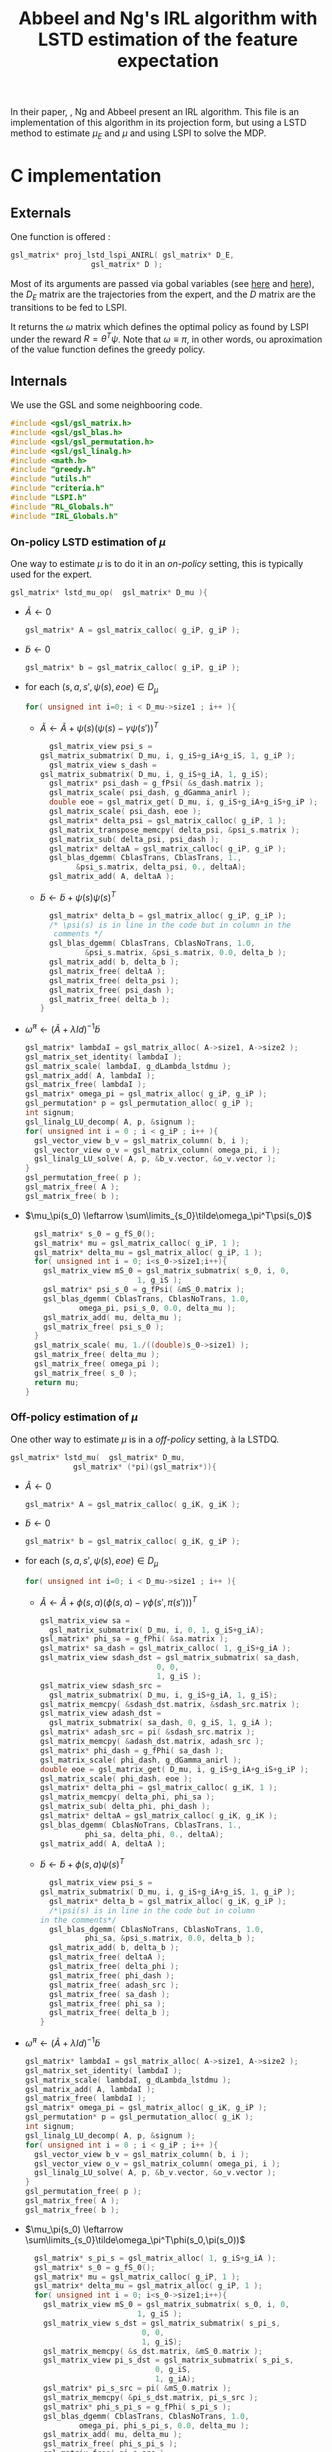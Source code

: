 #+TITLE: Abbeel and Ng's IRL algorithm with LSTD estimation of the feature expectation

  In their paper, \cite{abbeel2004apprenticeship}, Ng and Abbeel present an IRL algorithm. This file is an implementation of this algorithm in its projection form, but using a LSTD method to estimate $\mu_E$ and $\mu$ and using LSPI to solve the MDP.
* C implementation
** Externals
  One function is offered : 
   #+begin_src c :tangle LSTDmu.h :main no
gsl_matrix* proj_lstd_lspi_ANIRL( gsl_matrix* D_E, 
				  gsl_matrix* D );
   #+end_src
   Most of its arguments are passed via gobal variables (see [[file:RL_Globals.org][here]] and [[file:IRL_Globals.org][here]]), the $D_E$ matrix are the trajectories from the expert, and the $D$ matrix are the transitions to be fed to LSPI.

   It returns the $\omega$ matrix which defines the optimal policy as found by LSPI under the reward $R = \theta^T\psi$. Note that $\omega \equiv \pi$, in other words, ou aproximation of the value function defines the greedy policy.
** Internals
   We use the GSL and some neighbooring code.
   #+begin_src c :tangle LSTDmu.c :main no
#include <gsl/gsl_matrix.h>
#include <gsl/gsl_blas.h>
#include <gsl/gsl_permutation.h>
#include <gsl/gsl_linalg.h>
#include <math.h>
#include "greedy.h"
#include "utils.h"
#include "criteria.h"
#include "LSPI.h"
#include "RL_Globals.h"
#include "IRL_Globals.h"
   #+end_src
*** On-policy LSTD estimation of $\mu$
   One way to estimate $\mu$ is to do it in an /on-policy/ setting, this is typically used for the expert.
   #+begin_src c :tangle LSTDmu.c :main no
gsl_matrix* lstd_mu_op(  gsl_matrix* D_mu ){
   #+end_src
   - $\tilde A \leftarrow 0$
     #+begin_src c :tangle LSTDmu.c :main no
  gsl_matrix* A = gsl_matrix_calloc( g_iP, g_iP );
     #+end_src
   - $\tilde b \leftarrow 0$
     #+begin_src c :tangle LSTDmu.c :main no
  gsl_matrix* b = gsl_matrix_calloc( g_iP, g_iP );
     #+end_src
   - for each $(s,a,s',\psi(s),eoe) \in D_\mu$
     #+begin_src c :tangle LSTDmu.c :main no
  for( unsigned int i=0; i < D_mu->size1 ; i++ ){
     #+end_src
     - $\tilde A \leftarrow \tilde A + \psi(s)\left(\psi(s) - \gamma \psi(s')\right)^T$
       #+begin_src c :tangle LSTDmu.c :main no
      gsl_matrix_view psi_s = 
	gsl_matrix_submatrix( D_mu, i, g_iS+g_iA+g_iS, 1, g_iP );
      gsl_matrix_view s_dash = 
	gsl_matrix_submatrix( D_mu, i, g_iS+g_iA, 1, g_iS);
      gsl_matrix* psi_dash = g_fPsi( &s_dash.matrix );
      gsl_matrix_scale( psi_dash, g_dGamma_anirl );
      double eoe = gsl_matrix_get( D_mu, i, g_iS+g_iA+g_iS+g_iP );
      gsl_matrix_scale( psi_dash, eoe );
      gsl_matrix* delta_psi = gsl_matrix_calloc( g_iP, 1 );
      gsl_matrix_transpose_memcpy( delta_psi, &psi_s.matrix );
      gsl_matrix_sub( delta_psi, psi_dash );
      gsl_matrix* deltaA = gsl_matrix_calloc( g_iP, g_iP );
      gsl_blas_dgemm( CblasTrans, CblasTrans, 1., 
			&psi_s.matrix, delta_psi, 0., deltaA);
      gsl_matrix_add( A, deltaA );
       #+end_src
     - $\tilde b \leftarrow \tilde b + \psi(s)\psi(s)^T$
       #+begin_src c :tangle LSTDmu.c :main no
      gsl_matrix* delta_b = gsl_matrix_alloc( g_iP, g_iP );
      /* \psi(s) is in line in the code but in column in the 
       comments */
      gsl_blas_dgemm( CblasTrans, CblasNoTrans, 1.0,
		      &psi_s.matrix, &psi_s.matrix, 0.0, delta_b );
      gsl_matrix_add( b, delta_b );
      gsl_matrix_free( deltaA );
      gsl_matrix_free( delta_psi );
      gsl_matrix_free( psi_dash );
      gsl_matrix_free( delta_b );
    }
       #+end_src
   - $\tilde \omega^\pi \leftarrow (\tilde A + \lambda Id) ^{-1}\tilde b$
     #+begin_src c :tangle LSTDmu.c :main no
  gsl_matrix* lambdaI = gsl_matrix_alloc( A->size1, A->size2 );
  gsl_matrix_set_identity( lambdaI );
  gsl_matrix_scale( lambdaI, g_dLambda_lstdmu );
  gsl_matrix_add( A, lambdaI );
  gsl_matrix_free( lambdaI );
  gsl_matrix* omega_pi = gsl_matrix_alloc( g_iP, g_iP );
  gsl_permutation* p = gsl_permutation_alloc( g_iP );
  int signum;
  gsl_linalg_LU_decomp( A, p, &signum );
  for( unsigned int i = 0 ; i < g_iP ; i++ ){
    gsl_vector_view b_v = gsl_matrix_column( b, i );
    gsl_vector_view o_v = gsl_matrix_column( omega_pi, i );
    gsl_linalg_LU_solve( A, p, &b_v.vector, &o_v.vector );
  }
  gsl_permutation_free( p );
  gsl_matrix_free( A );
  gsl_matrix_free( b );
     #+end_src
   - $\mu_\pi(s_0) \leftarrow \sum\limits_{s_0}\tilde\omega_\pi^T\psi(s_0)$
     #+begin_src c :tangle LSTDmu.c :main no
  gsl_matrix* s_0 = g_fS_0();
  gsl_matrix* mu = gsl_matrix_calloc( g_iP, 1 );
  gsl_matrix* delta_mu = gsl_matrix_alloc( g_iP, 1 );
  for( unsigned int i = 0; i<s_0->size1;i++){
    gsl_matrix_view mS_0 = gsl_matrix_submatrix( s_0, i, 0, 
						 1, g_iS );
    gsl_matrix* psi_s_0 = g_fPsi( &mS_0.matrix );
    gsl_blas_dgemm( CblasTrans, CblasNoTrans, 1.0,
		    omega_pi, psi_s_0, 0.0, delta_mu );
    gsl_matrix_add( mu, delta_mu );
    gsl_matrix_free( psi_s_0 );
  }
  gsl_matrix_scale( mu, 1./((double)s_0->size1) );
  gsl_matrix_free( delta_mu );
  gsl_matrix_free( omega_pi );
  gsl_matrix_free( s_0 );
  return mu;
}
     #+end_src
*** Off-policy estimation of $\mu$

    One other way to estimate $\mu$ is in a /off-policy/ setting, à la LSTDQ.
    
   #+begin_src c :tangle LSTDmu.c :main no
gsl_matrix* lstd_mu(  gsl_matrix* D_mu,
		      gsl_matrix* (*pi)(gsl_matrix*)){
   #+end_src
    
    - $\tilde A \leftarrow 0$
      #+begin_src c :tangle LSTDmu.c :main no
  gsl_matrix* A = gsl_matrix_calloc( g_iK, g_iK );
      #+end_src
    - $\tilde b \leftarrow 0$
      #+begin_src c :tangle LSTDmu.c :main no
  gsl_matrix* b = gsl_matrix_calloc( g_iK, g_iP );
      #+end_src
    - for each $(s,a,s',\psi(s),eoe) \in D_\mu$
      #+begin_src c :tangle LSTDmu.c :main no
  for( unsigned int i=0; i < D_mu->size1 ; i++ ){
      #+end_src
      - $\tilde A \leftarrow \tilde A + \phi(s,a)\left(\phi(s,a) - \gamma \phi(s',\pi(s'))\right)^T$
        #+begin_src c :tangle LSTDmu.c :main no
    gsl_matrix_view sa = 
      gsl_matrix_submatrix( D_mu, i, 0, 1, g_iS+g_iA);
    gsl_matrix* phi_sa = g_fPhi( &sa.matrix );
    gsl_matrix* sa_dash = gsl_matrix_calloc( 1, g_iS+g_iA );
    gsl_matrix_view sdash_dst = gsl_matrix_submatrix( sa_dash, 
						      0, 0,
						      1, g_iS );
    gsl_matrix_view sdash_src = 
      gsl_matrix_submatrix( D_mu, i, g_iS+g_iA, 1, g_iS);
    gsl_matrix_memcpy( &sdash_dst.matrix, &sdash_src.matrix );
    gsl_matrix_view adash_dst = 
      gsl_matrix_submatrix( sa_dash, 0, g_iS, 1, g_iA );
    gsl_matrix* adash_src = pi( &sdash_src.matrix );
    gsl_matrix_memcpy( &adash_dst.matrix, adash_src );
    gsl_matrix* phi_dash = g_fPhi( sa_dash );
    gsl_matrix_scale( phi_dash, g_dGamma_anirl );
    double eoe = gsl_matrix_get( D_mu, i, g_iS+g_iA+g_iS+g_iP );
    gsl_matrix_scale( phi_dash, eoe );
    gsl_matrix* delta_phi = gsl_matrix_calloc( g_iK, 1 );
    gsl_matrix_memcpy( delta_phi, phi_sa );
    gsl_matrix_sub( delta_phi, phi_dash );
    gsl_matrix* deltaA = gsl_matrix_calloc( g_iK, g_iK );
    gsl_blas_dgemm( CblasNoTrans, CblasTrans, 1., 
		      phi_sa, delta_phi, 0., deltaA);
    gsl_matrix_add( A, deltaA );
        #+end_src
      - $\tilde b \leftarrow \tilde b + \phi(s,a)\psi(s)^T$
        #+begin_src c :tangle LSTDmu.c :main no
       gsl_matrix_view psi_s = 
	 gsl_matrix_submatrix( D_mu, i, g_iS+g_iA+g_iS, 1, g_iP );
       gsl_matrix* delta_b = gsl_matrix_alloc( g_iK, g_iP );
       /*\psi(s) is in line in the code but in column 
	 in the comments*/ 
       gsl_blas_dgemm( CblasNoTrans, CblasNoTrans, 1.0,
		       phi_sa, &psi_s.matrix, 0.0, delta_b );
       gsl_matrix_add( b, delta_b );
       gsl_matrix_free( deltaA );
       gsl_matrix_free( delta_phi );
       gsl_matrix_free( phi_dash );
       gsl_matrix_free( adash_src );
       gsl_matrix_free( sa_dash );
       gsl_matrix_free( phi_sa );
       gsl_matrix_free( delta_b );
     }
       #+end_src
    - $\tilde \omega^\pi \leftarrow (\tilde A + \lambda Id) ^{-1}\tilde b$
      #+begin_src c :tangle LSTDmu.c :main no
  gsl_matrix* lambdaI = gsl_matrix_alloc( A->size1, A->size2 );
  gsl_matrix_set_identity( lambdaI );
  gsl_matrix_scale( lambdaI, g_dLambda_lstdmu );
  gsl_matrix_add( A, lambdaI );
  gsl_matrix_free( lambdaI );
  gsl_matrix* omega_pi = gsl_matrix_alloc( g_iK, g_iP );
  gsl_permutation* p = gsl_permutation_alloc( g_iK );
  int signum;
  gsl_linalg_LU_decomp( A, p, &signum );
  for( unsigned int i = 0 ; i < g_iP ; i++ ){
    gsl_vector_view b_v = gsl_matrix_column( b, i );
    gsl_vector_view o_v = gsl_matrix_column( omega_pi, i );
    gsl_linalg_LU_solve( A, p, &b_v.vector, &o_v.vector );
  }
  gsl_permutation_free( p );
  gsl_matrix_free( A );
  gsl_matrix_free( b );
      #+end_src
    - $\mu_\pi(s_0) \leftarrow \sum\limits_{s_0}\tilde\omega_\pi^T\phi(s_0,\pi(s_0))$
      #+begin_src c :tangle LSTDmu.c :main no
  gsl_matrix* s_pi_s = gsl_matrix_alloc( 1, g_iS+g_iA );
  gsl_matrix* s_0 = g_fS_0();
  gsl_matrix* mu = gsl_matrix_calloc( g_iP, 1 );
  gsl_matrix* delta_mu = gsl_matrix_alloc( g_iP, 1 );
  for( unsigned int i = 0; i<s_0->size1;i++){
    gsl_matrix_view mS_0 = gsl_matrix_submatrix( s_0, i, 0, 
						 1, g_iS );
    gsl_matrix_view s_dst = gsl_matrix_submatrix( s_pi_s, 
						  0, 0,
						  1, g_iS);
    gsl_matrix_memcpy( &s_dst.matrix, &mS_0.matrix );
    gsl_matrix_view pi_s_dst = gsl_matrix_submatrix( s_pi_s,
						     0, g_iS, 
						     1, g_iA);
    gsl_matrix* pi_s_src = pi( &mS_0.matrix );
    gsl_matrix_memcpy( &pi_s_dst.matrix, pi_s_src );
    gsl_matrix* phi_s_pi_s = g_fPhi( s_pi_s );
    gsl_blas_dgemm( CblasTrans, CblasNoTrans, 1.0,
		    omega_pi, phi_s_pi_s, 0.0, delta_mu );
    gsl_matrix_add( mu, delta_mu );
    gsl_matrix_free( phi_s_pi_s );
    gsl_matrix_free( pi_s_src );
  }
  gsl_matrix_scale( mu, 1./((double)s_0->size1) );
  gsl_matrix_free( s_pi_s );
  gsl_matrix_free( delta_mu );
  gsl_matrix_free( omega_pi );
  gsl_matrix_free( s_0 );
  return mu;
}
      #+end_src
*** Actual algorithm

    We followed the same logic as in [[file:abbeel2004apprenticeshiporg]] : We do not follow the way things are exposed in the paper, but use a simpler (implementation wise) way. Mainly, the value referenced as $\bar\mu^i$ in the paper is now $\bar\mu$, a value constructed by a successive addition of terms. The variable $i$ is no more needed.

   #+begin_src c :tangle LSTDmu.c :main no
gsl_matrix* proj_lstd_lspi_ANIRL( gsl_matrix* D_E, 
				  gsl_matrix* D ){
  unsigned int m = 0; //0 is characteristic of LSTDMu when 
  //plotting
  gsl_matrix* omega_0 = gsl_matrix_calloc( g_iK, 1 );
   #+end_src
    - $\omega \leftarrow 0$
      #+begin_src c :tangle LSTDmu.c :main no
  gsl_matrix* omega = gsl_matrix_calloc( g_iK, 1 );
      #+end_src
    - $D_\mu.r \leftarrow \psi(D.s)$
     #+begin_src c :tangle LSTDmu.c :main no
  gsl_matrix* D_mu = gsl_matrix_alloc( D->size1, 
				       g_iS+g_iA+g_iS+g_iP+1 );
  gsl_matrix_view Dsas = 
    gsl_matrix_submatrix( D, 0, 0, D->size1, g_iS+g_iA+g_iS );
  gsl_matrix_view Dmusas = 
    gsl_matrix_submatrix( D_mu, 0, 0, D->size1, g_iS+g_iA+g_iS);
  gsl_matrix_memcpy( &Dmusas.matrix, &Dsas.matrix );
  for( unsigned int i = 0 ; i<D->size1 ; i++ ){
    gsl_matrix_view vS = gsl_matrix_submatrix( D, i, 0, 1,g_iS);
    gsl_matrix* psi_s_src = g_fPsi( &vS.matrix );
    gsl_matrix_view psi_s_dst = 
      gsl_matrix_submatrix( D_mu, i, g_iS+g_iA+g_iS, 1, g_iP );
    /* D.\psi(s) is in line in the code but in columns in
       the comments */
    gsl_matrix_transpose_memcpy( &psi_s_dst.matrix, psi_s_src );
    gsl_matrix_free( psi_s_src );
  }
  gsl_matrix_view Deoe = 
    gsl_matrix_submatrix( D, 0, g_iS+g_iA+g_iS+1, D->size1, 1 );
  gsl_matrix_view Dmueoe = 
    gsl_matrix_submatrix( D_mu, 0, g_iS+g_iA+g_iS+g_iP, 
			  D->size1, 1 ); 
  gsl_matrix_memcpy( &Dmueoe.matrix, &Deoe.matrix );
     #+end_src
    - $\mu \leftarrow LSTD\mu( D_\mu, k, p, s, a, \phi,\psi, \gamma, \pi )$
      #+begin_src c :tangle LSTDmu.c :main no
  g_mOmega = omega;
  gsl_matrix* mu = lstd_mu( D_mu, &greedy_policy );
      #+end_src
    - $D_E.r \leftarrow \psi(D_E.s)$
      #+begin_src c :tangle LSTDmu.c :main no
  gsl_matrix* D_E_mu = 
    gsl_matrix_alloc( D_E->size1, g_iS+g_iA+g_iS+g_iP+1 );
  gsl_matrix_view DEsas_dst = 
    gsl_matrix_submatrix( D_E_mu, 0, 0, 
			  D_E_mu->size1,g_iS+g_iA+g_iS );
  gsl_matrix_view DEsas_src = 
    gsl_matrix_submatrix(D_E, 0, 0, D_E->size1, g_iS+g_iA+g_iS);
  gsl_matrix_memcpy( &DEsas_dst.matrix, &DEsas_src.matrix );
  for( unsigned int i = 0 ; i<D_E_mu->size1 ; i++ ){
    gsl_matrix_view vS = 
      gsl_matrix_submatrix(D_E_mu, i, 0, 1, g_iS );
    gsl_matrix* psi_s_src = g_fPsi( &vS.matrix );
    gsl_matrix_view psi_s_dst = 
      gsl_matrix_submatrix( D_E_mu, i, g_iS+g_iA+g_iS, 1, g_iP);
    /* D.\psi(s) is in line in the code but in columns in
       the comments */
    gsl_matrix_transpose_memcpy( &psi_s_dst.matrix, psi_s_src );
    gsl_matrix_free( psi_s_src );
  }
  gsl_matrix_view DEeoe_dst = 
    gsl_matrix_submatrix( D_E_mu, 0, g_iS+g_iA+g_iS+g_iP,
			  D_E_mu->size1, 1 );
  gsl_matrix_view DEeoe_src = 
    gsl_matrix_submatrix( D_E, 0, g_iS+g_iA+g_iS+1, 
			  D_E->size1, 1 ); 
  gsl_matrix_memcpy( &DEeoe_dst.matrix, &DEeoe_src.matrix );
      #+end_src
    - $\mu_E \leftarrow on-LSTD_\mu( D_E, k, p, s, a, \psi,\phi, \gamma)$
      #+begin_src c :tangle LSTDmu.c :main no
  gsl_matrix* mu_E = lstd_mu_op( D_E_mu );
  gsl_matrix_free( D_E_mu );
      #+end_src
    - $\theta \leftarrow {\mu_E - \mu\over ||\mu_E - \mu||_2}$
      #+begin_src c :tangle LSTDmu.c :main no
  gsl_matrix* theta = gsl_matrix_alloc( g_iP, 1 );
  gsl_matrix_memcpy( theta, mu_E );
  gsl_matrix_sub( theta, mu );
  gsl_vector_view theta_v = gsl_matrix_column( theta, 0 );
  double theta_norm = gsl_blas_dnrm2( &theta_v.vector );
  if( theta_norm != 0 )
    gsl_matrix_scale( theta, 1./theta_norm );
      #+end_src
    - $\bar\mu \leftarrow \mu$
      #+begin_src c :tangle LSTDmu.c :main no
  gsl_matrix* bar_mu = gsl_matrix_alloc( g_iP, 1 );
  gsl_matrix_memcpy( bar_mu, mu );
      #+end_src
    - $t \leftarrow ||\mu_E - \bar\mu||_2$
      #+begin_src c :tangle LSTDmu.c :main no
  double t = diff_norm( mu_E, bar_mu );
  unsigned int nb_it = 0;
  g_dBest_error = diff_norm( mu_E, mu );
  g_dBest_true_error = true_diff_norm( omega );
  g_dBest_diff = true_V_diff( omega );
  g_dBest_t = t;
  g_mBest_omega = gsl_matrix_alloc( omega->size1, omega->size2 );
  gsl_matrix_memcpy( g_mBest_omega, omega );
      #+end_src
    - while $t > \epsilon$
      #+begin_src c :tangle LSTDmu.c :main no
  while( t > g_dEpsilon_anirl && nb_it < g_iIt_max_anirl ){
      #+end_src
      - Output of the different criteria
        #+begin_src c :tangle LSTDmu.c :main no
      double empirical_err = diff_norm( mu_E, mu );
      double true_err = true_diff_norm( omega );
      double true_V = true_V_diff( omega );
      printf( "%d %d %lf %lf %lf %lf\n", 
	      m, nb_it, 
	      t, empirical_err, true_err, true_V );
      //if( empirical_err <= g_dBest_error ){
      if( true_err <= g_dBest_true_error ){
	g_dBest_error = empirical_err;
	g_dBest_true_error = true_err;
	g_dBest_diff = true_V;
	g_dBest_t = t;
	gsl_matrix_memcpy( g_mBest_omega, omega );
      }
        #+end_src
      - $D.r \leftarrow \theta^T\psi(D.s)$
        #+begin_src c :tangle LSTDmu.c :main no
    for( unsigned int i = 0 ; i < D->size1 ; i++ ){
      gsl_matrix_view state = 
	gsl_matrix_submatrix( D, i, 0, 1, g_iS );
      gsl_matrix* psi_s = g_fPsi( &state.matrix );
      gsl_matrix_view r = 
	gsl_matrix_submatrix( D, i, 2*g_iS+g_iA, 1, 1 );
      gsl_blas_dgemm( CblasTrans, CblasNoTrans, 1.0, 
		       theta, psi_s, 0.0, &r.matrix );
      gsl_matrix_free( psi_s );
    }
        #+end_src
      - $\omega \leftarrow LSPI(D,k,\phi,\gamma_{LSPI},\epsilon_{LSPI}, \omega_0)$
        #+begin_src c :tangle LSTDmu.c :main no
    gsl_matrix_free( omega );
    omega = lspi( D, omega_0 );
        #+end_src
      - $\mu \leftarrow LSTD_\mu( D_\mu, k, p, s, a, \phi,\psi, \gamma, \pi )$
        #+begin_src c :tangle LSTDmu.c :main no
    g_mOmega = omega;
    gsl_matrix_free( mu );
    mu = lstd_mu( D_mu, &greedy_policy );
        #+end_src
      - $\bar\mu \leftarrow \bar\mu + { (\mu-\bar\mu)^T (\mu_E-\bar\mu) \over (\mu-\bar\mu)^T (\mu-\bar\mu) }(\mu-\bar\mu)$
        #+begin_src c :tangle LSTDmu.c :main no
    gsl_matrix* mu_barmu = gsl_matrix_alloc( g_iP, 1 );
    gsl_matrix* muE_barmu = gsl_matrix_alloc( g_iP, 1 );
    gsl_matrix* num = gsl_matrix_alloc( 1, 1 );
    gsl_matrix* denom = gsl_matrix_alloc( 1, 1 );
    gsl_matrix* delta_bar_mu = gsl_matrix_alloc( g_iP, 1 );
    gsl_matrix_memcpy( mu_barmu, mu );
    gsl_matrix_sub( mu_barmu, bar_mu );
    gsl_matrix_memcpy( muE_barmu, mu_E );
    gsl_matrix_sub( muE_barmu, bar_mu ); //Check here
    gsl_blas_dgemm( CblasTrans, CblasNoTrans, 1.0,
		    mu_barmu, muE_barmu, 0.0, num );
    gsl_blas_dgemm( CblasTrans, CblasNoTrans, 1.0,
		    mu_barmu, mu_barmu, 0.0, denom );
    gsl_matrix_memcpy( delta_bar_mu, mu_barmu );
    double scale = gsl_matrix_get( num, 0, 0 ) / 
      gsl_matrix_get( denom, 0, 0 );
    if( isnan( scale ) ){
      gsl_matrix_free( num );
      gsl_matrix_free( denom );
      gsl_matrix_free( mu_barmu );
      gsl_matrix_free( muE_barmu );
      gsl_matrix_free( delta_bar_mu );
      gsl_matrix_free( D_mu );
      gsl_matrix_free( omega_0 );
      gsl_matrix_free( mu );
      gsl_matrix_free( mu_E );
      gsl_matrix_free( bar_mu );
      gsl_matrix_free( theta );
      fprintf(stderr,"lstd_ANIRL returning early because it's stuck\n");
      return omega;
    }
    gsl_matrix_scale( delta_bar_mu, scale );
    gsl_matrix_add( bar_mu, delta_bar_mu );
    gsl_matrix_free( num );
    gsl_matrix_free( denom );
    gsl_matrix_free( mu_barmu );
    gsl_matrix_free( muE_barmu );
    gsl_matrix_free( delta_bar_mu );
        #+end_src
      - $\theta \leftarrow {\mu_E - \bar\mu\over ||\mu_E - \bar\mu||_2}$
        #+begin_src c :tangle LSTDmu.c :main no
    gsl_matrix_memcpy( theta, mu_E );
    gsl_matrix_sub( theta, bar_mu );
    theta_v = gsl_matrix_column( theta, 0 );
    theta_norm = gsl_blas_dnrm2( &theta_v.vector );
    if( theta_norm != 0 )
      gsl_matrix_scale( theta, 1./theta_norm );
        #+end_src
      - $t\leftarrow ||\mu_E - \bar\mu||_2$
        #+begin_src c :tangle LSTDmu.c :main no
    t = diff_norm( mu_E, bar_mu );
    nb_it++;
  }
        #+end_src
    - Last output of the different criteria
      #+begin_src c :tangle LSTDmu.c :main no
  double empirical_err = diff_norm( mu_E, mu );
  double true_err = true_diff_norm( omega );
  double true_V = true_V_diff( omega );
  printf( "%d %d %lf %lf %lf %lf\n", 
	  m, nb_it, 
	  t, empirical_err, true_err, true_V );
  //  if( empirical_err <= g_dBest_error ){
  if( true_err <= g_dBest_true_error ){
    g_dBest_error = empirical_err;
    g_dBest_true_error = true_err;
    g_dBest_diff = true_V;
    g_dBest_t = t;
    gsl_matrix_memcpy( g_mBest_omega, omega );
  }
  gsl_matrix_free( D_mu );
  gsl_matrix_free( omega_0 );
  gsl_matrix_free( mu );
  gsl_matrix_free( mu_E );
  gsl_matrix_free( bar_mu );
  gsl_matrix_free( theta );
  gsl_matrix_free( omega );
  return g_mBest_omega;
}
      #+end_src

** Makefile rules
   Some rules to tangle the source files :
  #+srcname: LSTDmu_code_make
  #+begin_src makefile
LSTDmu.c: LSTDmu.org 
	$(call tangle,"LSTDmu.org")

LSTDmu.h: LSTDmu.org
	$(call tangle,"LSTDmu.org")
  #+end_src

   A rule to create the object file :
  #+srcname: LSTDmu_c2o_make
  #+begin_src makefile
LSTDmu.o: LSTDmu.c LSTDmu.h utils.h criteria.h LSPI.h greedy.h RL_Globals.h IRL_Globals.h
	$(call c2obj,"LSTDmu.c")
  #+end_src

   A rule to clean the mess :
  #+srcname: LSTDmu_clean_make
  #+begin_src makefile
LSTDmu_clean:
	find . -maxdepth 1 -iname "LSTDmu.h"   | xargs -t rm
	find . -maxdepth 1 -iname "LSTDmu.c"   | xargs -t rm 
	find . -maxdepth 1 -iname "LSTDmu.o"   | xargs -t rm
  #+end_src
